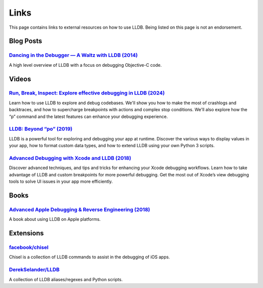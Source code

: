 Links
=====

This page contains links to external resources on how to use LLDB. Being
listed on this page is not an endorsement.

Blog Posts
----------

`Dancing in the Debugger — A Waltz with LLDB (2014)`_
~~~~~~~~~~~~~~~~~~~~~~~~~~~~~~~~~~~~~~~~~~~~~~~~~~~~~

A high level overview of LLDB with a focus on debugging Objective-C
code.

Videos
------

`Run, Break, Inspect: Explore effective debugging in LLDB (2024)`_
~~~~~~~~~~~~~~~~~~~~~~~~~~~~~~~~~~~~~~~~~~~~~~~~~~~~~~~~~~~~~~~~~~

Learn how to use LLDB to explore and debug codebases. We'll show you
how to make the most of crashlogs and backtraces, and how to
supercharge breakpoints with actions and complex stop
conditions. We'll also explore how the “p” command and the latest
features can enhance your debugging experience.

`LLDB: Beyond “po” (2019)`_
~~~~~~~~~~~~~~~~~~~~~~~~~~~

LLDB is a powerful tool for exploring and debugging your app at runtime.
Discover the various ways to display values in your app, how to format
custom data types, and how to extend LLDB using your own Python 3
scripts.

`Advanced Debugging with Xcode and LLDB (2018)`_
~~~~~~~~~~~~~~~~~~~~~~~~~~~~~~~~~~~~~~~~~~~~~~~~

Discover advanced techniques, and tips and tricks for enhancing your
Xcode debugging workflows. Learn how to take advantage of LLDB and
custom breakpoints for more powerful debugging. Get the most out of
Xcode’s view debugging tools to solve UI issues in your app more
efficiently.

Books
-----

`Advanced Apple Debugging & Reverse Engineering (2018)`_
~~~~~~~~~~~~~~~~~~~~~~~~~~~~~~~~~~~~~~~~~~~~~~~~~~~~~~~~

A book about using LLDB on Apple platforms.

Extensions
----------

`facebook/chisel`_
~~~~~~~~~~~~~~~~~~

Chisel is a collection of LLDB commands to assist in the debugging of
iOS apps.

`DerekSelander/LLDB`_
~~~~~~~~~~~~~~~~~~~~~

A collection of LLDB aliases/regexes and Python scripts.

.. _Dancing in the Debugger — A Waltz with LLDB (2014): https://www.objc.io/issues/19-debugging/lldb-debugging/
.. _`Run, Break, Inspect: Explore effective debugging in LLDB (2024)`: https://developer.apple.com/videos/play/wwdc2024/10198
.. _`LLDB: Beyond “po” (2019)`: https://developer.apple.com/videos/play/wwdc2019/429/
.. _Advanced Debugging with Xcode and LLDB (2018): https://developer.apple.com/videos/play/wwdc2018/412/
.. _Advanced Apple Debugging & Reverse Engineering (2018): https://www.raywenderlich.com/books/advanced-apple-debugging-reverse-engineering/
.. _facebook/chisel: https://github.com/facebook/chisel
.. _DerekSelander/LLDB: https://github.com/DerekSelander/LLDB
